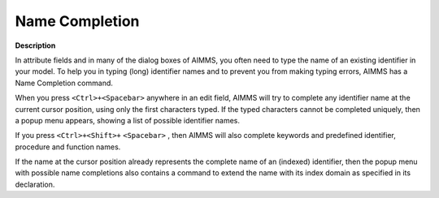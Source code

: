 

.. _Miscellaneous_Name_Completion:


Name Completion
===============

**Description** 

In attribute fields and in many of the dialog boxes of AIMMS, you often need to type the name of an existing identifier in your model. To help you in typing (long) identifier names and to prevent you from making typing errors, AIMMS has a Name Completion command.

When you press ``<Ctrl>+<Spacebar>``  anywhere in an edit field, AIMMS will try to complete any identifier name at the current cursor position, using only the first characters typed. If the typed characters cannot be completed uniquely, then a popup menu appears, showing a list of possible identifier names.

If you press ``<Ctrl>+<Shift>+``  ``<Spacebar>`` , then AIMMS will also complete keywords and predefined identifier, procedure and function names.

If the name at the cursor position already represents the complete name of an (indexed) identifier, then the popup menu with possible name completions also contains a command to extend the name with its index domain as specified in its declaration.



